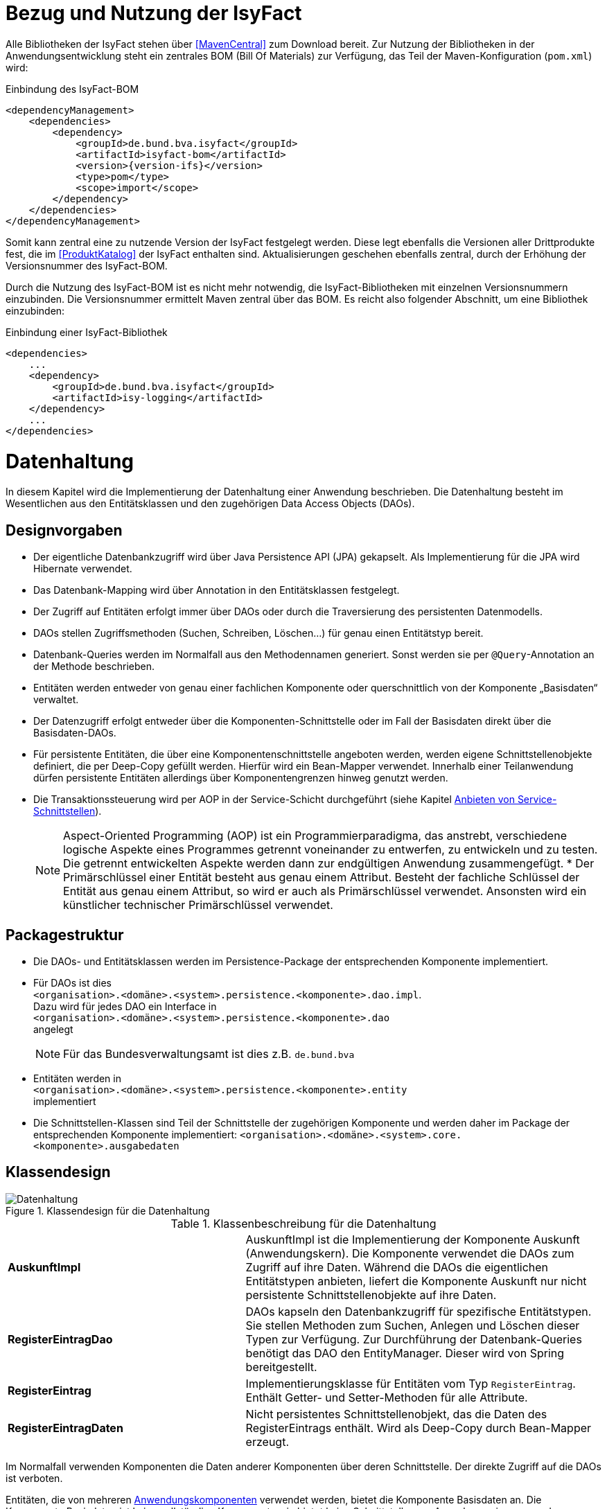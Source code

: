 [[bezug-isyfact]]
= Bezug und Nutzung der IsyFact

Alle Bibliotheken der IsyFact stehen über <<MavenCentral>> zum Download bereit.
Zur Nutzung der Bibliotheken in der Anwendungsentwicklung steht ein zentrales BOM (Bill Of Materials) zur Verfügung, das Teil der Maven-Konfiguration (`pom.xml`) wird:

:desc-listing-if-bom: Einbindung des IsyFact-BOM
[id="listing-if-bom",reftext="{listing-caption} {counter:listings}"]
.{desc-listing-if-bom}
[source,xml,subs="verbatim,attributes"]
----
<dependencyManagement>
    <dependencies>
        <dependency>
            <groupId>de.bund.bva.isyfact</groupId>
            <artifactId>isyfact-bom</artifactId>
            <version>{version-ifs}</version>
            <type>pom</type>
            <scope>import</scope>
        </dependency>
    </dependencies>
</dependencyManagement>
----

Somit kann zentral eine zu nutzende Version der IsyFact festgelegt werden.
Diese legt ebenfalls die Versionen aller Drittprodukte fest, die im <<ProduktKatalog>> der IsyFact enthalten sind.
Aktualisierungen geschehen ebenfalls zentral, durch der Erhöhung der Versionsnummer des IsyFact-BOM.

Durch die Nutzung des IsyFact-BOM ist es nicht mehr notwendig, die IsyFact-Bibliotheken mit einzelnen Versionsnummern einzubinden.
Die Versionsnummer ermittelt Maven zentral über das BOM.
Es reicht also folgender Abschnitt, um eine Bibliothek einzubinden:

:desc-listing-if-bib: Einbindung einer IsyFact-Bibliothek
[id="listing-if-bib",reftext="{listing-caption} {counter:listings}"]
.{desc-listing-if-bib}
[source,xml]
----
<dependencies>
    ...
    <dependency>
        <groupId>de.bund.bva.isyfact</groupId>
        <artifactId>isy-logging</artifactId>
    </dependency>
    ...
</dependencies>
----


[[datenhaltung]]
= Datenhaltung

In diesem Kapitel wird die Implementierung der Datenhaltung einer Anwendung beschrieben.
Die Datenhaltung besteht im Wesentlichen aus den Entitätsklassen und den zugehörigen Data Access Objects (DAOs).

[[designvorgaben]]
== Designvorgaben

* Der eigentliche Datenbankzugriff wird über Java Persistence API (JPA) gekapselt.
Als Implementierung für die JPA wird Hibernate verwendet.
* Das Datenbank-Mapping wird über Annotation in den Entitätsklassen festgelegt.
* Der Zugriff auf Entitäten erfolgt immer über DAOs oder durch die Traversierung des persistenten Datenmodells.
* DAOs stellen Zugriffsmethoden (Suchen, Schreiben, Löschen...) für genau einen Entitätstyp bereit.
* Datenbank-Queries werden im Normalfall aus den Methodennamen generiert.
  Sonst werden sie per `@Query`-Annotation an der Methode beschrieben.
* Entitäten werden entweder von genau einer fachlichen Komponente oder querschnittlich von der Komponente „Basisdaten“ verwaltet.
* Der Datenzugriff erfolgt entweder über die Komponenten-Schnittstelle oder im Fall der Basisdaten direkt über die Basisdaten-DAOs.
* Für persistente Entitäten, die über eine Komponentenschnittstelle angeboten werden, werden eigene Schnittstellenobjekte definiert, die per Deep-Copy gefüllt werden. Hierfür wird ein Bean-Mapper verwendet.
Innerhalb einer Teilanwendung dürfen persistente Entitäten allerdings über Komponentengrenzen hinweg genutzt werden.
* Die Transaktionssteuerung wird per AOP in der Service-Schicht durchgeführt (siehe Kapitel <<anbieten-von-service-schnittstellen>>).
+
[NOTE]
====
Aspect-Oriented Programming (AOP) ist ein Programmierparadigma, das anstrebt, verschiedene logische Aspekte eines Programmes getrennt voneinander zu entwerfen, zu entwickeln und zu testen.
Die getrennt entwickelten Aspekte werden dann zur endgültigen Anwendung zusammengefügt.
* Der Primärschlüssel einer Entität besteht aus genau einem Attribut.
Besteht der fachliche Schlüssel der Entität aus genau einem Attribut, so wird er auch als Primärschlüssel verwendet.
Ansonsten wird ein künstlicher technischer Primärschlüssel verwendet.
====

[[packagestruktur]]
== Packagestruktur

* Die DAOs- und Entitätsklassen werden im Persistence-Package der entsprechenden Komponente implementiert.
* Für DAOs ist dies +
`<organisation>.<domäne>.<system>.persistence.<komponente>.dao.impl`. +
Dazu wird für jedes DAO ein Interface in +
 `<organisation>.<domäne>.<system>.persistence.<komponente>.dao` +
 angelegt
+
NOTE: Für das Bundesverwaltungsamt ist dies z.B. `de.bund.bva`

* Entitäten werden in +
`<organisation>.<domäne>.<system>.persistence.<komponente>.entity` +
implementiert
* Die Schnittstellen-Klassen sind Teil der Schnittstelle der zugehörigen Komponente und werden daher im Package der entsprechenden
Komponente implementiert: `<organisation>.<domäne>.<system>.core.<komponente>.ausgabedaten`

[[klassendesign]]
== Klassendesign

:desc-image-Datenhaltung: Klassendesign für die Datenhaltung
[id="image-Datenhaltung",reftext="{figure-caption} {counter:figures}"]
.{desc-image-Datenhaltung}
image::Datenhaltung.png[align="center"]


:desc-table-Datenhaltung: Klassenbeschreibung für die Datenhaltung
[id="table-Datenhaltung",reftext="{table-caption} {counter:tables}"]
.{desc-table-Datenhaltung}
[cols="2,3"]
|====
|*AuskunftImpl* |AuskunftImpl ist die Implementierung der Komponente Auskunft (Anwendungskern). Die Komponente verwendet die DAOs zum  Zugriff auf ihre Daten.
Während die DAOs die eigentlichen Entitätstypen anbieten, liefert die Komponente Auskunft nur nicht persistente Schnittstellenobjekte auf ihre Daten.
|*RegisterEintragDao* |DAOs kapseln den Datenbankzugriff für spezifische Entitätstypen.
Sie stellen Methoden zum Suchen, Anlegen und Löschen dieser Typen zur Verfügung.
Zur Durchführung der Datenbank-Queries benötigt das DAO den EntityManager.
Dieser wird von Spring bereitgestellt.
|*RegisterEintrag* |Implementierungsklasse für Entitäten vom Typ `RegisterEintrag`. Enthält Getter- und Setter-Methoden für alle Attribute.
|*RegisterEintragDaten* |Nicht persistentes Schnittstellenobjekt, das die Daten des RegisterEintrags enthält.
Wird als Deep-Copy durch Bean-Mapper erzeugt.
|====

Im Normalfall verwenden Komponenten die Daten anderer Komponenten über deren Schnittstelle.
Der direkte Zugriff auf die DAOs ist verboten.

Entitäten, die von mehreren <<glossar-Anwendungskomponente,Anwendungskomponenten>> verwendet werden, bietet die Komponente Basisdaten an.
Die Komponente Basisdaten ist keine vollständige Komponente, sie bietet keine Schnittstellen an.
Ausnahmsweise verwenden Komponenten stattdessen direkt die zugehörigen DAOs der Basisdaten.
Dieser Fall ist auch in <<image-Datenhaltung>> dargestellt.
Weitere Details können <<IsyFactReferenzarchitektur>> entnommen werden.

[[realisierung]]
== Realisierung

Zur Realisierung der Datenhaltung müssen folgende Aktivitäten durchgeführt werden.

[[anlegen-des-datenbankschemas]]
=== Anlegen des Datenbankschemas

Das Datenbankschema muss angelegt werden.
Dazu werden die benötigten DDL-Anweisungen, wie im <<DetailkonzeptKomponenteDatenzugriff>> beschrieben, in einem Verzeichnis abgelegt.
Die <<Vorlageanwendung>> enthält diese Anweisungen im Verzeichnis `src/main/skripte/sql/terminfindung`.

Das initiale Datenmodell kann über das Tool `hbm2ddl` erzeugt werden.
Dieses muss anschließend noch bearbeitet werden.

NOTE: hbm2ddl ist Teil der Hibernate Tools und gehört zum Umfang der Standard-Hibernate Bibliothek.
Nutzungsdokumentation unter:
http://docs.jboss.org/hibernate/orm/4.3/manual/en-US/html_single/#toolsetguide[http://docs.jboss.org/hibernate/orm/4.3/manual/en-US/html_single/#toolsetguide]

[[einbinden-der-bibliotheken]]
=== Einbinden der Bibliotheken

Die benötigten Bibliotheken müssen als Abhängigkeiten in die Maven-Konfiguration (`pom.xml`) aufgenommen werden:

:desc-listing-bib-datenhaltung: Einbindung der Bibliotheken für das Anbieten einer Datenhaltung
[id="listing-bib-datenhaltung",reftext="{listing-caption} {counter:listings}"]
.{desc-listing-bib-datenhaltung}
[source,xml]
----
<dependencies>
    ...
    <dependency>
        <groupId>de.bund.bva.isyfact</groupId>
        <artifactId>isy-persistence</artifactId>
    </dependency>
    ...
</dependencies>
----

Eine passende Beispielkonfiguration findet sich in der Maven-Konfiguration der <<Vorlageanwendung>>.

[[implementierung-der-entitätsklassen-und-daos]]
=== Implementierung der Entitätsklassen und DAOs

Die Entitäts-Klassen und Schnittstellen-Klassen müssen implementiert werden.
In den Entitätsklassen müssen die Mapping-Informationen für JPA als Annotationen eingetragen werden.
Die Implementierung der DAOs wird automatisch generiert.

[[implementierung-von-schnittstellen-klassen]]
=== Implementierung von Schnittstellen-Klassen

Schnittstellen-Klassen dienen als eine nur Lese-Sicht auf persistente Entitäten.
Dieses wird benötigt, wenn Komponenten persistente Entitäten über ihre Schnittstelle herausgeben, um zu verhindern, dass andere Komponenten diese Daten ändern.

Schnittstellen-Klassen enthalten alle Attribute, die auch ihre persistenten Gegenstücke besitzen.
Zusätzlich besitzen sie Getter-/Settermethoden für alle Attribute.

Die Schnittstellen-Objekte werden per Deep-Copy mittels eines Bean-Mappers erzeugt und dem Aufrufer außerhalb der Teilanwendung zurückgeliefert.
So stehen dem Aufrufer alle Informationen zur Verfügung, es ist ihm aber nicht möglich, Änderungen zu persistieren.
Damit ist die Datenhoheit der Komponente gewahrt.

Im Folgenden ist ein beispielhaftes Mapping zu sehen:

:desc-listing-beanmapper: Beispielhaftes Bean-Mapping
[id="listing-beanmapper",reftext="{listing-caption} {counter:listings}"]
.{desc-listing-beanmapper}
[source,java]
----
/* Bean-Mapper */
protected MapperFacade mapper;
// Entität mappen
RegisterEintragDaten daten = mapper.map(registerEintrag, RegisterEintragDaten.class);
----

[[fachkomponenten-der-anwendung]]
= Fachkomponenten der Anwendung

In diesem Kapitel wird die Realisierung von Fachkomponenten beschrieben.

[[designvorgaben-1]]
== Designvorgaben

* Alle Komponenten definieren ihre Schnittstelle über ein Java-Interface.
Eine Ausnahme bildet die Komponente Basisdaten.
Diese Komponente verwaltet gemeinsam genutzte Daten und bietet keine eigene Schnittstelle an.
Der Zugriff erfolgt hier direkt über die DAOs (siehe Kapitel <<klassendesign>>).
* Komponenten bieten an ihrer Schnittstelle eine Nur-Lese-Sicht auf ihre Daten an.
Für jeden Entitätstyp wird eine nicht-persistente Schnittstellenklasse erstellt.
Das Komponenten Interface wird von einer Java-Klasse implementiert.
Diese Klasse kann die Anwendungsfälle im einfachen Fall direkt implementieren oder an Anwendungsfall-Klassen delegieren.
* Die interne Strukturierung von Komponenten ist nicht im Detail vorgeben.
Für fachliche Komponenten wird eine Basisimplementierung in <<IsyFactReferenzarchitektur>> beschrieben.

[[klassendesign-1]]
== Klassendesign

:desc-image-Fachliche_Komponente:  Klassendesign für Fachkomponenten
[id="image-Fachliche_Komponente",reftext="{figure-caption} {counter:figures}"]
.{desc-image-Fachliche_Komponente}
image::Fachliche_Komponente.png[align="center"]

:desc-table-Datenhaltung1: Klassenbeschreibung für Komponenten Datenhaltung
[id="table-Datenhaltung1",reftext="{table-caption} {counter:tables}"]
.{desc-table-Datenhaltung1}
[cols="2,3"]
|====
|*Auskunft*
a| Interfaces zur Definitionen der Schnittstelle der Komponente "Auskunft". +
Zu beachten ist, dass über die Schnittstelle keine Entitäten der Komponente herausgegeben werden.
Es darf immer nur eine Nur-Lese-Sicht (nicht-persistente Schnittstellen-Objekte) herausgegeben werden. +
Die Umwandlung der internen (`RegisterEintrag`) auf die externe Sicht erfolgt per Bean-Mapper.
|*AuskunftImpl* |Implementierung der Komponente `Auskunft`. Diese Klasse wird als Spring-Bean konfiguriert.
Weitere benötigte Komponenten (Spring-Beans) werden dieser Komponente per Spring-Dependency-Injection bekannt gemacht.
Alle weiteren Klassen der Komponente, z.B. AWF-Klassen werden in der `AuskunftImpl` "normal" instanziiert, und die benötigten Referenzen übergeben.
|*AwfLeseGesamtBestand* |Beispielklasse zur Implementierung eines Anwendungsfalls.
Diese Klassen werden explizit instanziiert, also nicht als Spring-Bean konfiguriert.
Falls ein Anwendungsfall weitere Komponenten (Konfiguration, Regelwerk) etc. benötigt, werden diese durch die instanziierende Impl-Klasse übergeben.
|*RegisterEintrag* |Persistente Entität für Register-Einträge.
|*RegisterEintragDaten* |Nur-Lese-Sicht auf Register-Einträge (siehe Kapitel <<implementierung-von-schnittstellen-klassen>>).
|====

[[package-struktur]]
== Package-Struktur

* Die Realisierung der Komponenten-Schnittstelle erfolgt im Package +
  `<organisation>.<domäne>.<system>.core.<komponente>`
+
NOTE: Für das Bundesverwaltungsamt ist dies z.B. `de.bund.bva`
+
* Die Realisierung der Komponenten-Implementierung erfolgt im Package +
  `<organisation>.<domäne>.<system>.core.<komponente>.impl.*`
* Die nicht-persistenten Schnittstellen-Klassen werden im Package +
  `<organisation>.<domäne>.<system>.core.<komponente>.ausgabedaten.*` +
  implementiert.

[[realisierung-1]]
== Realisierung

* Die Implementierungsklassen und Interfaces der Komponente werden implementiert.
* Die Komponente mit `@Component` bzw. mit einer passenden Spezialisierung annotiert, damit sie von Spring als Bean konfiguriert wird.
* Je nach Bedarf wird die Komponente anderen Komponenten per Dependency Injection bekannt gemacht.

[[anwendungsnutzung]]
= Anwendungsnutzung

In diesem Kapitel wird die Realisierung von verschiedenen, technischen Zugangswegen zum Anwendungskern beschrieben, mit Ausnahme des GUI-Zugangs.
Das Thema umfasst das Anbieten von internen Service-Schnittstellen per HttpInvoker, das Nutzen derselben und die Nutzung des Anwendungskerns im
Rahmen der Batch-Verarbeitung.

:desc-image-RAIT:  Referenzarchitektur eines IT-Systems
[id="image-RAIT",reftext="{figure-caption} {counter:figures}"]
.{desc-image-RAIT}
image::RAIT.png[align="center"]

[[anbieten-von-service-schnittstellen]]
== Anbieten von Service-Schnittstellen

Dieser Abschnitt beschreibt die Realisierung von HttpInvoker-Schnittstellen (siehe <<Spring>>).
HttpInvoker-Schnittstellen sind interne Service-Schnittstellen, die innerhalb der Anwendungslandschaft durch andere Anwendungen genutzt werden dürfen.

[NOTE]
====
Ab IsyFact 2.0 ist die Verwendung von REST-Schnittstellen erlaubt.
Spring HTTP-Invoker wird in folgenden Releases (IsyFact 2.x) als Schnittstellenformat abgelöst.
Die Verwendung von REST-Schnitstellen wird einem gesonderten Konzept erläutert.
====

Extern verfügbare Services sind durch WebService-Schnittstellen anzubieten, über einen ServiceGateway.

[[designvorgaben-2]]
=== Designvorgaben

* Interne Services werden per Spring-HttpInvoker angeboten.
* Es werden keine Komponenten des Anwendungskern extern verfügbar gemacht: Es wird stets eine eigene Service-Schicht implementiert.
Dazu gehört auch die Definition einer Service-Schnittstelle als Java-Interface (RemoteBean).
* Jede Service-Methode erhält einen zusätzlichen Parameter `AufrufKontext`. Im Aufrufkontext werden Informationen zum Aufrufer
(Name, Behördenkennzeichen, Rollen…) übermittelt.
Die Implementierungen verschiedener Aufrufkontext-Transportobjekte sind in der Bibliothek `isy-serviceapi-sst` enthalten.
* Die Implementierung der Service-Schnittstelle wird in eine Exception-Fassade und die eigentliche Service-Implementierung aufgeteilt.
* In der Service-Schnittstelle werden nur Transport-Exceptions und Transportobjekte verwendet.
Die Umwandlung der internen Exceptions und Entitäten auf Transport-Exceptions und -Objekte erfolgt in der Service-Schicht.
* Listen von Objekten in Ein- und Ausgabeparametern werden als Arrays übertragen.
Andere `Collection`-Typen sind nicht erlaubt.
* Beim Kompilieren der Schnittstellenprojekte muss auf die Java-Version geachtet werden.
Die Java-Version darf nicht neuer sein, als diejenige des Nutzers.
Gegebenenfalls muss die Schnittstelle auf eine ältere Version kompiliert werden.

[[package-struktur-1]]
=== Package-Struktur

* Schnittstellen werden versioniert.
Die Versionsnummer wird dreistellig im Package-Namen der Serviceschnittstelle angegeben.
Beispiel: Die Version 1.0.0 der Schnittstelle der Komponente Meldung der Anwendung Vorlage-Register, wird in den folgenden
Packages implementiert: +
`de.bund.bva.cd.registercd.service.httpinvoker.v1_0_0.*`
* Interfaces, Transport-Exceptions und Transportobjekte werden im Package +
`<organisation>.<domäne>.<system>.service.httpinvoker.vX_Y_Z` +
implementiert
+
NOTE: Das sind genau die Inhalte, die im eigenen Projekt `<system>-httpinvoker-sst` implementiert werden.
+
* Die Implementierung der Service-Schnittstelle erfolgt im Package +
  `<organisation>.<domäne>.<system>.service.httpinvoker.vX_Y_Z.impl`.

[[klassendesign-2]]
=== Klassendesign

:desc-image-KDServiceSS: Klassendesign für HttpInvoker-Service-Schnittstellen
[id="image-KDServiceSS",reftext="{figure-caption} {counter:figures}"]
.{desc-image-KDServiceSS}
image::KDServiceSS.png[align="center"]

:desc-table-KDServiceSS: Klassenbeschreibung für Service-Schnittstellen
[id="table-KDServiceSS",reftext="{table-caption} {counter:tables}"]
.{desc-table-KDServiceSS}
[cols="1,2"]
|====
|*AuskunftRemoteBean* a|
Externes Interface für den Zugriff auf die Auskunft-Komponente per HttpInvoker.
Bei Nutzung einer Service-Schnittstelle generiert Spring auf Basis dieses Interfaces einen Proxy für den Remote-Zugriff. +
Die Methoden dieser Komponente verwenden ausschließlich Transportobjekte und -Exceptions. +
Die Überwachung der Service-Aufrufe (siehe Kapitel <<überwachung>>) wird als Aspekt der RemoteBean konfiguriert.
|*AuskunftToException* |Transport-Exception der Auskunft.
Jede Komponente darf ausschließlich Transport-Exceptions an ihrer Service-Schnittstelle werfen.
Details sind in <<KonzeptFehlerbehandlung>> nachzulesen.
|*AufrufKontextTo* |`AufrufKontext` der Service-Utilities mit den Informationen zum Aufrufer (Name, Passwort, Rollen…).
|*RegisterEintragTo* |Transportobjekt für Register-Eintrag-Entitäten.
|*AuskunftExceptionFassade* a|
Die Klasse `AuskunftExceptionFassade` implementiert das `AuskunftRemoteBean`-Interface.
Die Exception-Fassade erhält damit alle Aufrufe der Auskunft-Service-Schnittstelle.
Diese werden an die Auskunft-Service-Implementierung (`AuskunftServiceImpl`) delegiert.
Die Aufgabe der Exception-Fassaden ist das Exception-Handling und -Mapping durchzuführen. +
Wichtig ist, einen Catch-Throwable-Block um den Aufruf der `AuskunftService`-Implementierung zu machen, um sicherzustellen, dass alle auftretenden Fehler gefangen werden.
Die Implementierung der Fehlerbehandlung wird im Detail in <<KonzeptFehlerbehandlung>> beschrieben. +
In der Exception-Fassade muss die Correlation-ID aus dem AufrufKontext in den Logging-Kontext gesetzt werden (siehe Kapitel <<logging>>).
|*AuskunftService* |Internes Interface für den Auskunft-Service.
Diese Schnittstelle verwendet Transportobjekte aber noch die internen Exceptions.
Diese werden erst von der Exception-Fassade auf die eigentlichen Exceptions der AuskunftRemoteBean umgewandelt.
|*AuskunftServiceImpl* a|
Implementierung des `AuskunftService`.
In Service-Implementierung müssen die folgenden Aktivitäten durchgeführt werden:

* Berechtigungsprüfung
* Mappen der eingehenden Daten
* Aufrufen des Anwendungskerns (Auskunft)
* Mappen der ausgehenden Daten

Das Mappen der Daten wird mit einem Bean Mapper durchgeführt.

Dies geschieht automatisiert, ohne dass man Mapping-Informationen hinterlegen muss.
Grund hierfür ist die strukturelle Gleichheit der Objekte des Anwendungskerns und der Service-Schicht.
Dadurch ist der Bean Mapper in der Lage diese Objekte generisch zu übersetzen.

In den Service-Implementierungen wird außerdem die Transaktionssteuerung durchgeführt.
Diese wird per Spring-AOP über Annotations konfiguriert (siehe Kapitel <<datenhaltung>>).
|====

[[realisierung-2]]
=== Realisierung

Zur Realisierung einer Service-Schnittstelle müssen einige Aktivitäten ausgeführt werden.
Diese werden im Folgenden beschrieben.

[[anlegen-des-schnittstellen-projekts]]
==== Anlegen des Schnittstellen Projekts

Das neue Projekt `<system>-httpinvoker-sst` muss angelegt werden.
Dazu wird eine neue `pom.xml` angelegt.
Wichtig ist, dass darin die Compiler-Version so festgelegt wird, wie es im Dokument <<ProduktKatalog>> vorgegeben ist.

Das Projekt muss ein Jar erzeugen, das von anderen Systemen zur Nutzung der Service-Schnittstelle benötigt wird.
In der Pom-Datei muss konfiguriert werden, dass das Jar in das Verzeichnis `repository-deploy` (Deployment-Repository) deployt wird.
Ein Beispiel dafür findet sich in <<Vorlageanwendung>>.

Das Schnittstellen-Projekt erhält dieselbe Group-ID wie das eigentliche Anwendungsprojekt.
Die Artifact-ID ist `<system>-httpinvoker-sst`.

[[realisierung-der-externen-service-schnittstelle]]
==== Realisierung der „externen“ Service-Schnittstelle

Das RemoteBean-Interface, die Transportobjekte und -Exceptions müssen im Schnittstellen-Projekt angelegt werden.

[[realisierung-der-service-implementierung]]
==== Realisierung der Service-Implementierung

Im Projekt der eigentlichen Anwendung müssen die Exception-Fassade, das Service-Interface (z.B. `AuskunftService`) und die Implementierung dieses Interfaces angelegt werden.

Im Rahmen der Implementierung muss ggf. die Bean-Mapping-Konfiguration für die Transformation der Transport- auf die Entitätsobjekte angelegt werden.
Der Bean Mapper wird als Spring-Bean konfiguriert.
Dabei werden die zuvor angelegten Mapping-Dateien im Mapper konfiguriert.

Die Exception-Fassade und die Service-Implementierung werden als Spring-Beans konfiguriert.
Die Exception-Fassade erhält eine Referenz auf die Service-Implementierung per Dependency Injection.
Genauso erhält die Service-Implementierung eine Referenz auf den Bean Mapper per Dependency Injection.

Vor der Exception-Fassade wird mit Hilfe der Annotation `@StelltLoggingKontextBereit` die mit dem Aufrufkontext mitkommende Correlation-Id für das Logging registriert.

An den Methoden der Service-Implementierung werden die Annotationen `@StelltAufrufKontextBereit` und `@Gesichert` gemäß <<NutzungsvorgabenSicherheit>> verwendet, um den Zugriff auf die Service-Methode zu autorisieren.

Beispiele dafür finden sich in <<Vorlageanwendung>>.

[[konfigurieren-der-service-schnittstelle]]
==== Konfigurieren der Service-Schnittstelle

In der Konfigurationsklasse der Service-Schicht wird die HttpInvoker-Konfiguration der
Service-Schnittstelle durchgeführt.
Dazu werden das Remote-Bean-Interface und die zugehörige Implementierung in Form der Exception-Fassade als Service
konfiguriert <<listing-httpinvokerserviceexporter>>.
Der Bean-Name ist für die URL, unter welcher der Service erreichbar sein wird, wichtig.

:desc-listing-httpinvokerserviceexporter: Konfiguration von Remote Bean und Exception Fassade als Service
[id="listing-httpinvokerserviceexporter",reftext="{listing-caption} {counter:listings}"]
.{desc-listing-httpinvokerserviceexporter}
[source,java]
----
@Configuration
public class ServiceConfiguration {

    @Bean("/AuskunftBean_v1_0")
    public HttpInvokerServiceExporter auskunftService(AuskunftExceptionFassade auskunftFassade) {
        HttpInvokerServiceExporter exporter = new HttpInvokerServiceExporter();
        exporter.setService(auskunftFassade);
        exporter.setServiceInterface(AuskunftRemoteBean.class);
        return exporter;
    }
}
----

[[einbinden-der-benötigten-bibliotheken]]
==== Einbinden der benötigten Bibliotheken

[[bibliotheken-für-das-service-schnittstellen-projekt]]
===== Bibliotheken für das Service-Schnittstellen-Projekt

Das Projekt der Service-Schnittstelle benötigt die in <<listing-bib-sst>> aufgelisteten Bibliotheken:

:desc-listing-bib-sst: Einbindung der Bibliotheken für das Service-Schnittstellen-Projekt
[id="listing-bib-sst",reftext="{listing-caption} {counter:listings}"]
.{desc-listing-bib-sst}
[source,xml]
----
<dependencies>
    ...
    <dependency>
        <groupId>de.bund.bva.isyfact</groupId>
        <artifactId>isy-exception-sst</artifactId>
    </dependency>
    <dependency>
        <groupId>de.bund.bva.isyfact</groupId>
        <artifactId>isy-serviceapi-sst</artifactId>
    </dependency>
    ...
</dependencies>
----

[[bibliotheken-für-die-implementierung-der-service-schnittstelle]]
===== Bibliotheken für die Implementierung der Service-Schnittstelle

In die Build-Konfiguration des Hauptprojekts des Anwendungssystems müssen folgende Bibliotheken aufgenommen werden:

:desc-listing-bib-sst-core: Einbindung der Bibliotheken für das Anbieten von Service-Schnittstellen
[id="listing-bib-sst-core",reftext="{listing-caption} {counter:listings}"]
.{desc-listing-bib-sst-core}
[source,xml]
----
<dependencies>
    ...
    <dependency>
        <groupId>{organisation}.{domäne}.{system}</groupId>
        <artifactId>{systemname}-httpinvoker-sst</artifactId>
    </dependency>
    <dependency>
        <groupId>de.bund.bva.isyfact</groupId>
        <artifactId>isy-exception-core</artifactId>
    </dependency>
    <dependency>
        <groupId>de.bund.bva.isyfact</groupId>
        <artifactId>isy-serviceapi-core</artifactId>
    </dependency>
    <dependency>
        <groupId>org.springframework.boot</groupId>
        <artifactId>spring-boot-starter-web</artifactId>
    </dependency>
    <dependency>
        <groupId>ma.glasnost.orika</groupId>
        <artifactId>orika-core</artifactId>
    </dependency>
    ...
</dependencies>
----

[NOTE]
====
`<systemname>-httpinvoker-sst` fügt das Schnittstellen-Projekt als Abhängigkeit hinzu.

Die verwendete Version von _Orika_ ist dem Produktkatalog zu entnehmen.
====

[[nutzen-von-service-schnittstellen]]
== Nutzen von Service-Schnittstellen

Dieser Abschnitt beschreibt, wie Service-Schnittstellen genutzt, d.h. aufgerufen werden können.

[[designvorgaben-3]]
=== Designvorgaben

Die genutzte Schnittstelle soll vom eigenen Anwendungskern entkoppelt werden.
D.h. im eigenen Anwendungskern werden keine Exceptions oder Transportobjekte der genutzten Schnittstelle verwendet.
Dazu wird ein Wrapper um die Schnittstelle implementiert.

[[klassendesign-3]]
=== Klassendesign

:desc-image-implClntAd: Beispiel für die Implementierung eines Client-Adapters
[id="image-implClntAd",reftext="{figure-caption} {counter:figures}"]
.{desc-image-implClntAd}
image::implClntAd.png[align="center"]

Zum Zugriff auf den Service wird im Normalfall ein Adapter im Client implementiert (`AuskunftAdapter`). Dieser Adapter entkoppelt den Anwendungskern des Clients vom Service.

Im Adapter wird im Wesentlichen eine Wrapper-Klasse (`AuskunftWrapper`) implementiert.
Diese führt das Mapping der Exceptions und der Daten durch.
Der Adapter implementiert im Beispiel ein eigenes `Auskunft`-Interface für die Nutzung durch die Client-Anwendung.

Für die Remote Zugriffe wird der `HttpInvokerProxy` benutzt.
Dieser wird automatisch von Spring erzeugt.
Er bietet das RemoteBean-Interface auf Client-Seite an und sorgt dafür, dass Aufrufe per HttpInvoker an den Service weitergereicht werden.

[[realisierung-3]]
=== Realisierung

[[einbinden-der-schnittstellen-bibliothek]]
==== Einbinden der Schnittstellen-Bibliothek

Zur Realisierung wird die Bibliothek mit der zu nutzenden Service-Schnittstelle benötigt.
Dieses befindet sich im Deployment-Repository der zu nutzenden Anwendung.
Das Jar wird in das eigene Projekt-Repository kopiert und via Maven eingebunden.

Zusätzlich müssen die HttpInvoker-Bibliotheken von Spring eingebunden werden.
Eine vollständige Liste zeigt <<listing-bib-sst-nutzung>>.

:desc-listing-bib-sst-nutzung: Einbindung der Bibliotheken zur Nutzung von Service-Schnittstellen
[id="listing-bib-sst-nutzung",reftext="{listing-caption} {counter:listings}"]
.{desc-listing-bib-sst-nutzung}
[source,xml]
----
<dependencies>
    ...
    <dependency>
        <groupId>{organisation}.{domäne}.{system}</groupId>
        <artifactId>{systemname}-httpinvoker-sst</artifactId>
    </dependency>
    <dependency>
        <groupId>de.bund.bva.isyfact</groupId>
        <artifactId>isy-serviceapi-core</artifactId>
    </dependency>
    <dependency>
        <groupId>org.springframework.boot</groupId>
        <artifactId>spring-boot-starter-web</artifactId>
    </dependency>
    ...
</dependencies>
----

[NOTE]
====
`{systemname}-httpinvoker-sst` fügt das Schnittstellen-Projekt der zu nutzenden Schnittstelle als Abhängigkeit hinzu.
====

[[durchführen-der-konfiguration]]
==== Durchführen der Konfiguration

Spring erzeugt anhand des Service-Interfaces HttpInvoker-Proxies, die den eigentlichen HttpInvoker-Aufruf durchführen.
Diese Proxies werden als Spring-Bean konfiguriert:

:desc-listing-proxconf: Proxy-Konfiguration
[id="listing-proxconf",reftext="{listing-caption} {counter:listings}"]
.{desc-listing-proxconf}
[source,java]
----
@Configuration
public class ServiceConfig {
    @Bean
    public HttpInvokerProxyFactoryBean invoker(ConfigProperties properties) {
        HttpInvokerProxyFactoryBean invoker = new HttpInvokerProxyFactoryBean();
        invoker.setServiceUrl(properties.getServiceUrl());
        invoker.setServiceInterface(BeispielServiceRemoteBean.class);
        return invoker;
    }
}
----

Auf der Bean können alle Methoden des Interfaces `serviceInterface` aufgerufen werden, der Aufruf erfolgt dann automatisch
per HttpInvoker gegen das in `serviceUrl` konfigurierte Ziel-System.

NOTE: Die URL wird als betriebliche Konfiguration in `application.properties` ausgelagert und durch eine `@ConfigurationProperties`-Klasse von Spring Boot gesetzt.

[[erweiterung-um-die-aufrufwiederholung-mittels-service-utilities]]
==== Erweiterung um die Aufrufwiederholung mittels Service Utilities

Die in diesem Kapitel aufgeführte Konfiguration eines aufzurufenden Dienstes kann durch die Verwendung einer Aufruf-Wiederholungsimplementierung
erweitert werden, so dass Aufrufe bei Timeouts wiederholt werden.
Dies ist nur notwendig, sofern eine Aufrufwiederholung eine Anforderung an die Anwendung ist.
Für die Aufruf-Wiederholung ist lediglich die Spring-Konfiguration des Proxies anzupassen:

:desc-listing-KDmSAWied: Konfiguration der Service-API mit Aufruf-Wiederholungen
[id="listing-KDmSAWied",reftext="{listing-caption} {counter:listings}"]
.{desc-listing-KDmSAWied}
[source,java]
----
@Configuration
public class ServiceConfig {
    @Bean
    public HttpInvokerProxyFactoryBean invoker(ServiceConfigProperties properties, HttpInvokerRequestExecutor executor) {
        HttpInvokerProxyFactoryBean invoker = new HttpInvokerProxyFactoryBean();
        invoker.setServiceUrl(properties.getServiceUrl());
        invoker.setServiceInterface(BeispielServiceRemoteBean.class);
        return invoker;
    }

    @Bean
    public TimeoutWiederholungHttpInvokerRequestExecutor executor(ServiceConfigProperties properties) {
        TimeoutWiederholungHttpInvokerRequestExecutor executor = new TimeoutWiederholungHttpInvokerRequestExecutor();
        executor.setAnzahlWiederholungen(properties.getWiederholungen());
        executor.setTimeout(properties.getTimeout());
        return executor;
    }
----

Auf der Bean `executor` sind die `anzahlWiederholungen` und der `timeout` konfiguriert.
Dieser `RequestExecutor` erweitert den Standard-`RequestExecutor` von Spring um die Möglichkeit Timeouts zu definieren und eine konfigurierte Anzahl an Aufruf-Wiederholungen durchzuführen.
Dieser `RequestExecutor` ist der Spring-HttpInvokerProxyFactoryBean bekannt zu machen.

[[implementierung-des-wrappers]]
==== Implementierung des Wrappers

Zur Entkopplung des eigenen Anwendungskerns von der Schnittstelle wird ein Wrapper für die Schnittstelle implementiert.
Der Wrapper führt das Mapping der internen Datenobjekte auf die Transportobjekte durch.
Dieses kann bei Bedarf mit einem Bean Mapper gemacht werden.

Zusätzlich führt der Wrapper das Exception-Handling durch.
Der Wrapper kann auftretende Exceptions in eigene Exceptions umwandeln (Exception-Chaining) oder explizit behandeln.

[[batch-verarbeitung]]
== Batch-Verarbeitung

In diesem Kapitel wird die Implementierung von Batches zu einer Anwendung beschrieben.

[[designvorgaben-4]]
=== Designvorgaben

* Die Batch-Verarbeitung verwendet den Anwendungskern der zugehörigen Anwendung.
Der Anwendungskern ist Teil des Batch-Deployments, d.h. der Code ist sowohl Teil der Server-Anwendung als auch der Batch-Anwendung in Bezug auf Deploymenteinheiten.
* Zur Realisierung der Batchlogik wird eine Batch-Ausführungs-Bean implementiert.
* Falls für die Verarbeitung im Batch eigene Fachlogik benötigt wird, ist diese trotzdem den entsprechenden Anwendungskomponenten der zugehörigen Fachanwendung hinzuzufügen.
* Im Rahmen der Initialisierung hat die Ausführungs-Bean unter anderem die Aufgabe, die Konsistenz und Korrektheit der Eingabedaten zu prüfen.
* Falls die zu verarbeitenden Sätze eines Batches das Ergebnis einer Datenbank-Query sind, ist in der Initialisierung die Query über eine Anwendungskomponente der zugehörigen Fachanwendung abzusetzen.
Diese Query soll die (fachlichen) Schlüssel von Entitäten, nicht Entitäten selbst auslesen.
* Die Batches sind möglichst robust zu konstruieren: Falls auf ein fachliches Problem in der Ausführungs-Bean reagiert werden kann, sollte dies getan werden.
* Batches erzeugen ein Ausführungsprotokoll.
Der Batchrahmen, die Steuerungsimplementierung, die jeden Batch und dessen Arbeitsschritte steuert, stellt die notwendige Implementierung bereit.
Die Ausführungs-Bean übermittelt dem Batchrahmen Status-Informationen für das Protokoll.
* Batches verwenden einen (konfigurierten) technischen Benutzer, um sich vor Start der fachlichen Verarbeitung am Access-Manager des Anwendungssystems oder der Anwendungslandschaft zu authentifizieren.
* Alle Batches zu einer Anwendung werden als eigenständige Deployment-Einheit ausgeliefert.

[[klassendesign-4]]
=== Klassendesign

:desc-image-KDBatch: Klassendesign eines Batches
[id="image-KDBatch",reftext="{figure-caption} {counter:figures}"]
.{desc-image-KDBatch}
image::KDBatch.png[align="center",width=80%,pdfwidth=80%]

<<image-KDBatch>> zeigt eine beispielhafte Implementierung eines Batches, der die Komponenten `Auskunft` und `Basisdaten` verwendet.

Im Normalfall erhält die Batch-Bean (`AuskunftBatch`) eine Referenz auf die Komponenten des Anwendungskerns per Spring-Dependency.
Für die Komponente Basisdaten erfolgt der Zugriff wie immer mittels statischer Aufrufe der DAOs.

Der Batchrahmen definiert das Interface `BatchAusfuehrungsBean`. Dieses dient der Steuerung des Batches durch den Batchrahmen.
Es muss von der Batch-Ausführungs-Bean implementiert werden.
Der Batchrahmen sorgt auch für die Initialisierung und Ausführung des Batches.

Der Batchrahmen übernimmt die Transaktionssteuerung.
Die Transaktionssteuerung im Batch sieht vor, mehrere Arbeitsschritte in einer Transaktion abzuwickeln.
Die Größe der Transaktion (Commit-Rate) wird über den Batchrahmen konfiguriert.

[[realisierung-4]]
=== Realisierung

[[einbinden-der-bibliothek]]
==== Einbinden der Bibliothek

Zur Realisierung von Batches muss die in <<listing-bib-batch>> aufgelistete Bibliothek eingebunden werden.

:desc-listing-bib-batch: Einbindung der Bibliotheken zur Realisierung von Batches
[id="listing-bib-batch",reftext="{listing-caption} {counter:listings}"]
.{desc-listing-bib-batch}
[source,xml]
----
<dependencies>
    ...
    <dependency>
        <groupId>de.bund.bva.isyfact</groupId>
        <artifactId>isy-batchrahmen</artifactId>
    </dependency>
    ...
</dependencies>
----

[[implementierung-der-batch-logik]]
==== Implementierung der Batch-Logik

Die Batch-Logik wird implementiert, in dem eine Batch-Bean im Package `<organisation>.<domäne>.<anwendung>.batch` implementiert wird.
Für die Realisierung ist es notwendig, dass die Batch-Bean das Interface `BatchAusfuehrungsBean` aus der Bibliothek `isy-batchrahmen` implementiert.

Der Batchrahmen ruft als erstes die Methode `initialisieren` auf.
Dabei werden alle zur Initialisierung benötigten Informationen übergeben.
Details dazu werden im JavaDoc der Methode beschrieben.

Der Parameter `BatchErgebnisProtokoll` enthält eine Referenz auf ein Protokollobjekt, welches der Batch verwendet, um Protokoll-Meldungen und Statistiken an den Batchrahmen zu übergeben.

[[konfiguration-des-batches-und-batchrahmens]]
==== Konfiguration des Batches und Batchrahmens

Für jeden Batch muss eine Property-Datei in `/src/main/resources/resources/batch` angelegt werden.
In dieser statischen Konfiguration werden unter anderem die Batch-ID und die Transaktionssteuerung konfiguriert.
Eine Beschreibung der Parameter ist in <<DetailkonzeptKomponenteBatch>> enthalten.

Die betriebliche Konfiguration des Batches ist identisch zu derjenigen der zugehörigen Anwendung.
Auch Parameter, die nur für den Batch benötigt werden, werden in die betriebliche Konfiguration der Fachanwendung aufgenommen.

[[spring-konfiguration-anlegen]]
==== Spring-Konfiguration anlegen

Für den Batchrahmen werden in der Konfigurationsklasse der Batch-Schicht die Spring-Beans des Batchrahmens und für jeden existierenden Batch die Ausführungs-Bean als Spring-Bean definiert.

Zustätzlich müssen folgende Beans erstellt werden:

* Eine Bean vom Typ `BatchRahmenMBean` zur Überwachung des Batchrahmens.
  Diese muss über den Spring MBeanExporter exportiert werden.
* Eine Bean für den `AufrufKontextVerwalter`, die nicht den Scope `thread` hat. Ist in der Anwendungskonfiguration
  bereits eine Bean dieses Typs definiert, kann sie mit der Annotation `@ExcludeFromBatchContext` ausschließen.
* Eine Bean für einen `JpaTransactionManager`.
* Die Konfigurationsklasse der Batch-Schicht muss mit der Annotation
+
 @EntityScan("de.bund.bva.isyfact.batchrahmen.persistence.rahmen")
+
versehen werden, damit die Entitäten des Batchrahmens gefunden werden.

Die Spring-Konfiguration der Anwendung kann auch für den Batches verwendet werden.
Dazu müssen Beans, nicht die nicht für Ausführung eines Batches instanziiert werden sollen, mit
`@ExcludeFromBatchContext` annotiert werden.

[[konfiguration-des-batch-deployments]]
==== Konfiguration des Batch-Deployments

Für das Deployment des Batches wird ein neues Maven-Projekt `<system>-batch` angelegt.
Dieses hat die Aufgabe das Deployment-Paket für den Batch zusammenzustellen.

Dazu wird eine neue pom.xml angelegt, die als Ziel-Typ ein Jar mit allen Dateien des Batches erzeugt.
Zusätzlich können in diesem Projekt Shell-Skripte und ähnliches für den Batch abgelegt werden.
Ein Beispiel ist in <<Vorlageanwendung>> enthalten.

Das Batch-Projekt enthält keinen Java-Code.
Die Batch-Beans liegen im normalen Anwendungsprojekt.

[[querschnitt]]
= Querschnitt

In diesem Kapitel wird die Umsetzung querschnittlicher Aspekte beschrieben.

[[logging]]
== Logging

In diesem Abschnitt wird beschrieben, wie das Logging umzusetzen und zu konfigurieren ist.

[[designvorgaben-5]]
=== Designvorgaben

* Für Logging wird die Bibliothek `isy-logging` verwendet.
* Es wird ein Debug-, Info- und ein Error-Log geführt.
  Die Zuordnung der Log-Levels auf diese Log-Arten wird in <<KonzeptLogging>> definiert.
  Ebenso welche Informationen mit welchem Log-Level ausgeben werden sollen.
* Für das Logging wird die im Rahmen der IsyFact erstellten Layouts für Entwicklung und Produktion verwendet.
* In jeder Log-Meldung ist eine Correlation-ID mitzuloggen.
  Diese identifiziert den Aufruf über die Anwendungslandschaft hinweg.

[[realisierung-5]]
=== Realisierung

[[implementierung-von-log-ausgaben]]
==== Implementierung von Log-Ausgaben

Log-Ausgaben können an beliebigen Stellen im Code erzeugt werden.
Dazu wird in jeder Klasse ein eigener Logger erzeugt (<<listing-logger>>).

:desc-listing-logger: Erzeugen eines Loggers
[id="listing-logger",reftext="{listing-caption} {counter:listings}"]
.{desc-listing-logger}
[source,java]
----
public class MyClass {
...
   private static final IsyLoggerStandard LOG = IsyLoggerFactory.getLogger(MyClass.class);
...
----

Der `IsyLoggerStandard` ist dabei für technisches Logging gedacht.
Je nach Anwendungsszenario sind andere spezifische Logger (`IsyLoggerFachdaten`, `IsyLoggerTypisiert`) zu verwenden.

Wichtig ist, in der Exception-Fassade an der Service-Schnittstelle (siehe Kapitel <<klassendesign-2>>) die Correlation-ID zu setzen:

[source,java]
----
@StelltLoggingKontextBereit
public int cdErworben(AufrufKontext kontext, …)
…
----

[[einbinden-der-bibliotheken-1]]
==== Einbinden der Bibliotheken

Um die Logging Funktionen in der eigenen Anwendung nutzen zu können müssen die in <<listing-bib-logging>> aufgelisteten Bibliotheken eingebunden werden.

:desc-listing-bib-logging: Einbindung der Bibliotheken zur Nutzung des Logging
[id="listing-bib-logging",reftext="{listing-caption} {counter:listings}"]
.{desc-listing-bib-logging}
[source,xml]
----
<dependencies>
    ...
    <dependency>
        <groupId>de.bund.bva.isyfact</groupId>
        <artifactId>isy-logging</artifactId>
    </dependency>
    ...
</dependencies>
----

Dadurch wird die Bibliothek `isy-logging` sowie Logback als verwendetes Produkt automatisch in die Anwendung integriert.


[[anlegen-der-konfiguration]]
==== Anlegen der Konfiguration

In `/src/main/resources/` muss die Datei `logback-spring.xml` angelegt werden.
Diese definiert, wohin Log-Ausgaben geschrieben werden und wie das Layout dafür ist.
Die Bibliothek `isy-logging` bringt fertig konfigurierte Layouts mit, die dort eingebunden werden.

[[konfiguration]]
== Konfiguration

In diesem Kapitel wird die Verarbeitung von Konfigurationen in Anwendungen beschrieben.

[[designvorgaben-6]]
=== Designvorgaben

* Für die Konfiguration werden betriebliche, statische und Benutzerkonfigurationen unterschieden.
Eine Definition und Kriterien zur Typisierung können in <<KonzeptUeberwachungKonfiguration>> nachgelesen werden.
* Die betriebliche Konfiguration wird in `/src/main/resources/config/application.properties` abgelegt.
* Statische Konfigurationen werden als Datei in `/src/main/resources/resources` abgelegt.
* Benutzerkonfigurationen werden in der Datenbank abgelegt.
* Betriebliche Konfigurationen können in Ausnahmefällen zur Laufzeit aktualisiert werden.
* Für das Laden von betrieblichen Konfigurationen werden `@ConfigurationProperties`-Klassen verwendet.

[[realisierung-6]]
=== Realisierung

[[auslesen-von-konfigurationsparametern-in-der-anwendung]]
==== Auslesen von Konfigurationsparametern in der Anwendung

Für den Zugriff auf Konfigurationsparameter in `application.properties` werden Klassen erstellt, die beim Start
der Anwendung mit den Werten aus `application.properties` befüllt werden.
Der Zugriff auf diese Klassen ist typsicher und die Werte können zusätzlich mit Bean Validierung überprüft werden.
Zur Verwendung in den Komponenten der Anwendung oder zur Konfiguration von Spring Beans werden diese Klassen per
Dependendy Injection verfügbar gemacht.
Details zur Implementierung siehe <<KonzeptUeberwachungKonfiguration>>.

[[fehlerbehandlung]]
== Fehlerbehandlung

In diesem Kapitel wird beschrieben, wie die Fehlerbehandlung durchzuführen ist.

[[designvorgaben-7]]
=== Designvorgaben

* In jeder Anwendung bzw. Bibliothek wird eine eigene Exception-Hierarchie angelegt.
* Für Anwendungs-Exceptions wird die oberste Exception dieser Hierarchie von den in der Bibliothek `isy-exception-core` enthaltenen Exception-Klassen abgeleitet.
Diese Ober-Exceptions sind als abstrakt zu kennzeichnen.
* Für Exceptions in selbst entwickelten Bibliotheken werden nicht die Exception-Klassen aus `isy-exception-core` verwendet.
Die zugrundeliegenden Designprinzipien sind jedoch identisch umzusetzen.
So wird für jede Bibliothek eine abstrakte Ober-Exception angelegt.
Diese sorgt für das Laden der Nachrichten, erbt aber direkt von einer der `java.lang.Exception` bzw. `java.lang.RuntimeException`.
* Fehlertexte werden in Resource-Bundles ausgelagert und über eine Fehler-ID indentifiziert.
Die Schlüssel der Fehler-IDs werden in einer Konstantenklasse zusammengefasst.
* Exceptions werden grundsätzlich nur zur Signalisierung abnormer Ergebnisse bzw. Situationen eingesetzt.
* Exceptions sind in der Regel zu behandeln und zu loggen.
Ist es nicht möglich die Exception zu behandeln, muss sie an den Aufrufer weitergegeben werden.
Die Exception wird im Fall eines Weiterwerfens nicht geloggt.
* Nur Exceptions in Methodensignaturen verwenden, die auch vorkommen können.
* Bei der Behandlung von Fehlern ist ein geordneter Systemzustand herzustellen, z. B. das Schließen
der Datenbankverbindung über einen `finally`-Block.
* Fehler sollten möglichst früh erkannt werden und zu entsprechenden Ausnahmen führen.
* Interne Exceptions dürfen in der Service-Schnittstelle nicht vorkommen.
* Catch-Blöcke dienen der Fehlerbehandlung und dürfen nicht als `else`-Zweige genutzt werden.
* Keine leeren Catch-Blöcke.
* Das destruktive Wrappen einer Exception zerstört den StackTrace und ist nur für Exceptions an den Außen-Schnittstellen sinnvoll.
Destruktiv gewrappte Exceptions sind in jedem Fall vor dem Wrappen zu loggen.

Weitere Hinweise für die richtige Behandlung von Fehlern sind in <<KonzeptFehlerbehandlung>> enthalten.

[[paketstruktur]]
=== Paketstruktur

Exceptions die querschnittlich, also von mehreren Komponenten genutzt werden, werden im Paket:

`<organisation>.<domäne>.<anwendung>.common.exception`

NOTE: `<organisation>` z.B. bva.bund.de

implementiert. Komponentenspezifische Exceptions, also solche die nur von einer einzigen
Komponente genutzt werden, gehören in das Paket:

`<organisation>.<domäne>.<anwendung>.core.<komponente>`

[[realisierung-7]]
=== Realisierung

Die Bibliothek ist in zwei Teile aufgeteilt: `isy-exception-core` und `isy-exception-sst`.
Das Core-Paket enthält anwendungsinterne Exception-Klassen und Hilfsklassen für das Exception-Mapping.
Im Schnittstellen-Projekt sind die Klassen für die Transport-Exceptions enthalten.
Wenn das Core-Paket eingebunden wird, wird über Maven automatisch das Schnittstellen-Projekt mit eingebunden.
Die explizite Einbindung von `isy-exception-sst` sollte dann entfernt werden.

Die Core-Bibliothek wird im Wesentlichen im Anwendungskern bzw.
der Service-Schnittstellen-Implementierung benötigt
(siehe <<bibliotheken-für-die-implementierung-der-service-schnittstelle>>). Für Service-Schnittstellen
werden lediglich die Transport-Exceptions aus `isy-exception-sst` benötigt
(siehe Kapitel <<bibliotheken-für-das-service-schnittstellen-projekt>>).

[[einbinden-der-bibliothek-1]]
==== Einbinden der Bibliothek

Zur Realisierung der Fehlerbehandlung und Implementierung von Exceptions müssen die in <<listing-bib-fehlerbehandlung>>
aufgelisteten Bibliotheken eingebunden werden.

:desc-listing-bib-fehlerbehandlung: Einbindung der Bibliotheken für die Fehlerbehandlung
[id="listing-bib-fehlerbehandlung",reftext="{listing-caption} {counter:listings}"]
.{desc-listing-bib-fehlerbehandlung}
[source,xml]
----
<dependencies>
    ...
    <dependency>
        <groupId>de.bund.bva.isyfact</groupId>
        <artifactId>isy-exception-core</artifactId>
    </dependency>
    <dependency>
        <groupId>de.bund.bva.isyfact</groupId>
        <artifactId>isy-util</artifactId>
    </dependency>
    ...
</dependencies>
----

`isy-exception-core` enthält abstrakte Exception-Klassen die in Anwendungen zu verwenden sind.
`isy-util` enthält Hilfsklassen zum Laden von Fehlertexten.

[[anlegen-der-exception-klassen]]
==== Anlegen der Exception-Klassen

In jeder Anwendung wird für jede Exception-Art (technisch, fachlich) eine eigene Oberklasse angelegt.
Diese erbt von der entsprechenden Klasse aus `isy-exception-core`. Zum Laden der
 Fehlertexte wird das Interface FehlertextProvider aus derselben Bibliothek verwendet.
In `isy-util` ist die Implementierung `MessageSourceFehlertextProvider` enthalten.
Diese unterstützt das Laden von Fehlertexten aus einer Spring-Message-Source.
Ein Beispiel für die Verwendung ist in der <<Vorlageanwendung>> enthalten.

[[fehlerbehandlung-an-der-anwendungsschnittstelle]]
==== Fehlerbehandlung an der Anwendungsschnittstelle

Fehler sind entweder zu behandeln und zu loggen oder weiterzuwerfen.
Es muss jedoch sichergestellt werden, dass interne Fehler der Anwendung nicht über die
System-Schnittstelle (siehe <<anbieten-von-service-schnittstellen>>) geworfen werden.
Dazu wird in der Exception-Fassade eine explizite Fehlerbehandlung mit einem Catch-Throwable-Block durchgeführt.

Alle Exceptions der Anwendungen werden hier in Transport-Exceptions umgewandelt.
Dazu wird das im Folgenden beschrieben Muster verwendet.

Es wird ein Catch-Block für alle auftretenden eigenen Exceptions angelegt.
In jedem Catch-Block wird die Exception geloggt und über `ExceptionMapper.mapException()`
in eine passende Transport-Exception umgewandelt.
Als letztes wird ein Catch-Throwable-Block eingefügt.

Hier wird für die aufgetretene Exception über `ExceptionMapper.createToException()`
eine neue Transport-Exception erzeugt.
Zur Ermittlung der Fehler-ID wird eine Klasse AusnahmeIdUtil angelegt.
Diese implementiert eine statische Methode `getAusnahmeId`, die zu einer übergebenen Exception
eine passende Fehler-ID ermittelt.
Vor dem Werfen der so erzeugten Exception über die Schnittstelle wird ein Log-Eintrag erzeugt.

Beim Umwandeln der internen Exceptions in Transport-Exceptions wird der Stack-Trace der internen Exceptions verworfen.

Ein Beispiel hierfür ist wieder in <<Vorlageanwendung>> enthalten.

[[protokollierung]]
== Protokollierung

In diesem Kapitel wird beschrieben, wie eine fachliche Protokollierung umzusetzen ist.

[[designvorgaben-8]]
=== Designvorgaben

* Protokolleinträge und Daten des Anwendungsfalls (Meldung, Auskunft…) werden innerhalb derselben
Transaktion geschrieben.
* Protokoll-Tabellen werden im Datenbank-Schema der Anwendung abgelegt.
* Binärdaten werden nicht protokolliert.
Es wird lediglich eine Referenz auf den entsprechenden Datensatz gespeichert.
* Referenzierte Binärdaten, dürfen erst dann physikalisch gelöscht werden, wenn auch der Protokolldatensatz entfernt wird.
Bis dahin werden die Binärdaten mit einem Lösch-Flag versehen und stehen nur noch für die Protokollrecherche zur Verfügung, nicht mehr in der eigentlichen Anwendung.
Dies kann über ein eigenes Feld in den Protokoll-Daten und einem Foreign-Key-Constraint in der Datenbank sichergestellt werden.

[[realisierung-8]]
=== Realisierung

[[einbinden-der-bibliothek-2]]
==== Einbinden der Bibliothek

Zur Realisierung der Protokollierung muss die in <<listing-bib-protokollierung>> aufgelisteten Bibliothek eingebunden werden.

:desc-listing-bib-protokollierung: Einbindung der Bibliotheken zur Nutzung der Protokollierung
[id="listing-bib-protokollierung",reftext="{listing-caption} {counter:listings}"]
.{desc-listing-bib-protokollierung}
[source,xml]
----
<dependencies>
    ...
    <dependency>
        <groupId>de.bund.bva.registerfactory</groupId>
        <artifactId>rf-protokollierung</artifactId>
    </dependency>
    ...
</dependencies>
----

Die Bibliothek enthält Basis-Entitäten, von denen eigene Protokollentitäten erben müssen.

[[implementierung-der-protokollierungskomponente]]
==== Implementierung der Protokollierungskomponente

Die Protokollierungskomponente wird analog zu den übrigen fachlichen Komponenten entwickelt.
Es wird keine Basisimplementierung dafür vorgeben.

Es müssen eigene Entitätsklassen für die Protokolleinträge angelegt werden.
Diese müssen von der abstrakten Entitätsklasse aus `rf-protokollierung` erben.

Ein Klassendiagram ist in <<ProtokollierungKonzept>> enthalten.

Die Protokollierungskomponente benötigt in der Regel Kontextinformationen über den Aufrufer.
Dazu wird in der Anwendung eine Aufrufkontext-Komponente (siehe <<aufrufkontextverwaltung>>) eingebunden.

[[aufrufkontextverwaltung]]
== Aufrufkontextverwaltung

Einige Komponenten der Anwendung, z.B. die Protokollierung oder die Autorisierung benötigen
Kontextinformationen über den Aufrufer.
Damit diese nicht durch die gesamte Anwendung gereicht werden müssen, kann in der Anwendung
ein `AufrufKontextVerwalter` verwendet werden.

[[designvorgaben-9]]
=== Designvorgaben

* Die Komponente wird so implementiert, dass sie spezifische Informationen über den Aufrufkontext speichern kann (z.B. Name des aufrufenden Benutzers).
* Die Komponente kann in einer Anwendung so erweitert werden, dass sie beliebige weitere Kontext-Informationen aufnehmen kann.

[[realisierung-9]]
=== Realisierung

[[einbinden-der-bibliothek-3]]
==== Einbinden der Bibliothek

Zur Realisierung des Aufrufkontextes müssen die in <<listing-bib-aufrufkontext>> aufgelisteten Bibliotheken eingebunden werden.

:desc-listing-bib-aufrufkontext: Einbindung der Bibliotheken zur Nutzung des Aufrufkontextes
[id="listing-bib-aufrufkontext",reftext="{listing-caption} {counter:listings}"]
.{desc-listing-bib-aufrufkontext}
[source,xml]
----
<dependencies>
    ...
    <dependency>
        <groupId>de.bund.bva.isyfact</groupId>
        <artifactId>isy-aufrufkontext</artifactId>
    </dependency>
    ...
</dependencies>
----

Die Bibliothek `isy-aufrufkontext` enthält die Komponente `AufrufKontextVerwalter`, welcher den benutzerspezifischen Aufrufkontext im Thread-Scope (alternativ Request-Scope) hält.

[[konfiguration-der-bibliothek]]
==== Konfiguration der Bibliothek

Die Komponente `AufrufKontextVerwalter` wird als Spring-Bean konfiguriert.
Dabei wird festgelegt, dass Spring eine neue Instanz für jeden Thread (alternativ Request) anlegen soll:

:desc-listing-ARKxtVerw: Spring-Konfiguration der Bean AufrufKontextVerwalter
[id="listing-ARKxtVerw",reftext="{listing-caption} {counter:listings}"]
.{desc-listing-ARKxtVerw}
[source,java]
----
@Bean
@Scope(value="request", proxyMode = ScopedProxyMode.TARGET_CLASS)
public AufrufKontextVerwalter aufrufKontextVerwalter(){
    return new AufrufKontextVerwalterImpl();
}
----

NOTE: Die Scopes `thread` und `request` werden mit dem Einbinden der Bibliothek `isy-sicherheit` registriert.

Der vom AufrufKontextVerwalter verwaltete AufrufKontext wird beim Aufruf der Anwendung in der Service-Schnittstelle oder im Controller der GUI gesetzt und steht fortan, während der Verarbeitung des Requests, in der gesamten Anwendung zur Verfügung.

Komponenten, die diese Informationen benötigen, erhalten dazu einfach eine Referenz auf den `AufrufKontextVerwalter` per Dependency Injection.

Zur Entgegennahme des Aufrufkontextes an der Service-Schnittstelle wird die Annotation `@StelltAufrufKontextBereit` verwendet.
Die Konfiguration ist in <<NutzungsvorgabenSicherheit>> beschrieben.

[[authentifizierung-und-autorisierung]]
== Authentifizierung und Autorisierung

Dieses Kapitel beschreibt die Realisierung der Authentifizierung und Autorisierung von Anfragen.

[[designvorgaben-10]]
=== Designvorgaben

* Die Authentifizierung von Anfragen wird im Servicegateway und im Portal mit Hilfe des Access Managers durchgeführt.
* Prozesse, die innerhalb des Anwendungssystems oder der Anwendungslandschaft starten (z.B. Timertasks, Batches) verwenden einen technischen Benutzer und authentifizieren diesen selbständig gegen den Access Manager.
* Die Berechtigungsprüfung ist in der Anwendung deklarativ zu definieren bzw.
zu programmieren.
* Eine erste Berechtigungsprüfung erfolgt in der Service-Schnittstelle oder im Web-GUI-Dialogcontroller jeder Anwendung.
Es wird geprüft, ob der Aufrufer den Service oder den Dialog überhaupt verwenden darf.
* In jeder Service-Methode wird ein Parameter `AufrufKontext` mit den Daten des aufrufenden Benutzers übermittelt.
Dieser Parameter wird im `AufrufKontextVerwalter` hinterlegt und beim Aufruf weiterer Nachbarsysteme durchgereicht.
* In der Web-GUI wird ein vom Access-Manager bereitgestellter HTTP-Header mit den
Daten des aufrufenden Benutzers entgegengenommen und in einen `AufrufKontext` gewandelt.
Dieser Parameter wird im `AufrufKontextVerwalter` hinterlegt und beim Aufruf weiterer Nachbarsysteme durchgereicht.

[[realisierung-10]]
=== Realisierung

[[einbinden-der-bibliothek-4]]
==== Einbinden der Bibliothek

Zur Realisierung der Autorisierung müssen die in <<listing-bib-sicherheit>> aufgelisteten Bibliotheken eingebunden werden.

:desc-listing-bib-sicherheit: Einbindung der Bibliotheken zur Authentifizierung und Autorisierung
[id="listing-bib-sicherheit",reftext="{listing-caption} {counter:listings}"]
.{desc-listing-bib-sicherheit}
[source,xml]
----
<dependencies>
    ...
    <dependency>
        <groupId>de.bund.bva.isyfact</groupId>
        <artifactId>isy-sicherheit</artifactId>
    </dependency>
    <dependency>
        <groupId>de.bund.bva.isyfact</groupId>
        <artifactId>isy-serviceapi-sst</artifactId>
    </dependency>
    ...
</dependencies>
----

Die Bibliothek `isy-sicherheit` enthält die Komponenten `Sicherheit` und `BerechtigungsManager`.

Die Bibliothek `isy-serviceapi-sst` enthält das Transportobjekt `AufrufKontextTo`, das zur Übermittlung der Authentifizierungsdaten über Schnittstellenaufrufe benutzt wird.

Zusätzlich wird als Abhängigkeit der `AufrufKontextVerwalter` (siehe <<aufrufkontextverwaltung>>) benötigt,
der die Informationen zum Aufrufer kennt.

[[konfiguration-der-sicherheitskomponente]]
==== Konfiguration der Sicherheitskomponente

Die Komponente Sicherheit wird als Spring-Bean in einer Konfigurationsklasse konfiguriert.

Die einer Rolle zugeordneten Rechte werden in der Datei `/src/main/resources/resources/rollenrechte.xml` konfiguriert.

[[prüfen-der-berechtigung]]
==== Prüfen der Berechtigung

Die Berechtigungsprüfung erfolgt in der Regel vor der fachlichen Verarbeitung in der Service-Schnittstelle oder im Dialog-Controller einer Anwendung.
Dies erfolgt über Annotationen oder im Webflow (siehe <<NutzungsvorgabenSicherheit>>).
Es kann auch jederzeit auf das Bean Sicherheit zugegriffen werden, um einen Berechtigungsmanager zu verwenden.

[source,java]
----
Berechtigungsmanager manager = sicherheit.getBerechtigungsManager();
manager.pruefeRecht(RechteSchluessel.RECHT_MELDEN);
----

Über die Methoden des Berechtigungsmanagers (z.B. `hatRecht`, `pruefeRecht`) kann die Anwendung
die Autorisierung durchführen.

[[überwachung]]
== Überwachung

In diesem Abschnitt wird beschrieben, wie die Überwachung einer Anwendung realisiert wird.

[[designvorgaben-11]]
=== Designvorgaben

* Zur Überwachung werden `HealthIndicator` von Spring Boot Actuator verwendet.
* Metriken werden anbieterneutral mit Micrometer angeboten.
+
NOTE: Eine Liste der angebotenen Metriken ist in <<KonzeptUeberwachungKonfiguration>> enthalten.
* Die von Anwendungen bereitzustellenden Informationen sind in <<KonzeptUeberwachungKonfiguration>> aufgeführt.
* Jede Anwendung muss eine Service-Operation anbieten, die es nutzenden Nachbarsystemen erlaubt,
die Erreichbarkeit dieses Systems zu prüfen (`Ping`-Methode).

[[klassendesign-5]]
=== Klassendesign

// TODO Grafik anpassen
//:desc-image-berwachung: Klassendesign für die Überwachung
//[id="image-berwachung",reftext="{figure-caption} {counter:figures}"]
//{desc-image-berwachung}
//image::Ueberwachung.png[align="center"]

//<<image-berwachung>> zeigt das Klassendesign für die Anwendungsüberwachung.

Die Metriken für Services werden über eine Service-Statistik gesammelt, welche über die Klasse
`ServiceStatistik` angeboten wird.
Diese wird per AOP beim Aufrufen einer Methode der `RemoteBean` aktualisiert
(siehe <<klassendesign-2>>).

Zum anderen wird für die Überwachung eine Ping-Methode implementiert und als Service-Methode in der
Admin-Komponente angeboten.
Der `HealthIndicator` wird ebenfalls in der Admin-Komponente implementiert.

[[realisierung-11]]
=== Realisierung

[[einbinden-der-bibliothek-5]]
==== Einbinden der Bibliothek

Zur Realisierung der Überwachung muss die in <<listing-bib-ueberwachung>> aufgelistete Bibliothek eingebunden werden.

:desc-listing-bib-ueberwachung: Einbindung der Bibliothek zur Überwachung von Anwendungen
[id="listing-bib-ueberwachung",reftext="{listing-caption} {counter:listings}"]
.{desc-listing-bib-ueberwachung}
[source,xml]
----
<dependencies>
    ...
    <dependency>
        <groupId>de.bund.bva.isyfact</groupId>
        <artifactId>isy-ueberwachung</artifactId>
    </dependency>
    ...
</dependencies>
----

Die Bibliothek enthält Beans, welche das von Anwendungen bereitzustellende Management-Interface implementieren.

[[konfiguration-der-überwachungsschnittstelle]]
==== Konfiguration der Überwachungsschnittstelle

Zum Anbieten der Service-Statistik sind alle benötigten Implementierungen in `isy-ueberwachung` enthalten.
Es muss lediglich die Spring-Konfiguration durchgeführt werden.
Diese besteht aus zwei Teilen, welche in <<KonzeptUeberwachungKonfiguration>> im Detail beschrieben sind:

* Konfigurieren der Service-Statistik-Beans als Spring Beans.
* Anbinden der Service-Statistik-Beans an den Anwendungskern durch einen AOP-Advice.
Dieser Advice wird so konfiguriert, dass bei jedem Aufruf einer Methode der RemoteBean
(siehe <<klassendesign-2>>) die Statistik-Bean aufgerufen wird.

[[implementierung-der-ping--und-prüf-methoden]]
==== Implementierung der Ping-Methode und HealthIndicator

Um die Verfügbarkeit bzw. Erreichbarkeit eines Systems automatisiert überprüfen zu können, muss eine Ping-Methode und ein
`HealthIndicator` in der Komponente „Administration“ implementiert werden.

Die Ping-Methode wird per HttpInvoker als Service-Methode angeboten (siehe <<anbieten-von-service-schnittstellen>>).
Die Implementierung besteht darin, einfach den übergebenen String zurückzugeben.

Der `HealthIndicator` muss für jedes System individuell implementiert werden.
Als Grundsatz soll darin die Verfügbarkeit jedes Nachbarsystems und die aller genutzter Ressourcen geprüft werden.

NOTE: Die Bibliothek `isy-persistence` bringt einen eigenen `HealthIndicator` für die Verfügbarkeit der Datenbank mit.

[[ldap-zugriff]]
== LDAP-Zugriff

In diesem Abschnitt wird beschrieben, wie LDAP-Zugriffe in einer Anwendung realisiert werden.
Dies kann notwendig sein, wenn ein Zugriff auf Daten notwendig ist, die noch nicht über eine querschnittliche Bibliothek oder einen Querschnittsdienst (z.B. Schlüsselverzeichnis) angeboten werden.

Für die Realisierung der LDAP-Zugriffe wird Spring-LDAP verwendet.
Daher muss die in <<listing-bib-ldap>> aufgelistete Bibliothek eingebunden werden.

:desc-listing-bib-ldap: Einbindung der Bibliothek Spring-LDAP
[id="listing-bib-ldap",reftext="{listing-caption} {counter:listings}"]
.{desc-listing-bib-ldap}
[source,xml]
----
<dependencies>
    ...
    <dependency>
        <groupId>org.springframework</groupId>
        <artifactId>spring-ldap</artifactId>
    </dependency>
    ...
</dependencies>
----

[[spring-konfiguration]]
=== Spring Konfiguration

In der Spring-Konfigurationsdatei müssen drei Einträge für die Nutzung von Spring LDAP gesetzt werden:

:desc-listing-KonfSpring: Konfigurationsdatei für Spring
[id="listing-KonfSpring",reftext="{listing-caption} {counter:listings}"]
.{desc-listing-KonfSpring}
[source,java]
----
<bean id="contextSource" class="org.springframework.ldap.pool.factory.PoolingContextSource">
<property name="contextSource">
<bean class="org.springframework.ldap.core.support.LdapContextSource">
<property name="url" value="${ldap.url}" />
<property name="userDn" value="${ldap.userdn}" />
<property name="password" value="${ldap.password}" />
<property name="base" value="${ldap.basedn}" />
<property name="pooled" value="false" />
</bean>
</property>
<property name="dirContextValidator">
<bean class="org.springframework.ldap.pool.validation.DefaultDirContextValidator" />
</property>
<property name="maxActive" value="${ldap.maxActive}" />
<property name="maxTotal" value="${ldap.maxTotal}" />
<property name="maxIdle" value="${ldap.maxIdle}" />
<property name="minIdle" value="${ldap.minIdle}" />
<property name="maxWait" value="${ldap.maxWait}" />
<property name="whenExhaustedAction" value="${ldap.whenExhaustedAction}" />
<property name="testOnReturn" value="${ldap.testOnReturn}" />
<property name="testOnBorrow" value="${ldap.testOnBorrow}" />
<property name="testWhileIdle" value="${ldap.testWhileIdle}" />
<property name="timeBetweenEvictionRunsMillis" value="${ldap.timeBetweenEvictionRunsMillis}" />
<property name="numTestsPerEvictionRun" value="${ldap.numTestsPerEvictionRun}" />
<property name="minEvictableIdleTimeMillis" value="${ldap.minEvictableIdleTimeMillis}" />
</bean>
<bean id="ldapTemplate" class="org.springframework.ldap.core.LdapTemplate">
<constructor-arg ref="contextSource" />
</bean>
<bean id="ldapTemplateHolder"
class="bva.bund.de.testdurchstich.springldap.LdapTemplateHolder">
<property name="ldapTemplate" ref="ldapTemplate" />
</bean>
----

In der Bean vom Typ `LdapContextSource` werden die zum Zugriff auf den LDAP benötigten Parameter definiert.
Diese Bean wird so konfiguriert, dass sie kein Pooling durchführt (`pooled = false`).
Andernfalls würde der LDAP-Pool des JDKs verwendet, welcher keine Prüfung von Verbindungen erlaubt und somit nach einem Failover des LDAPs defekte Verbindungen im Pool behält.

Anstelle des JDK-Pools wird die Implementierung von Spring verwendet.
Dazu wird die `LdapContextSource`-Bean durch eine `PoolingContext`-Source-Bean gekapselt.
Letztere führt das Pooling der LDAP-Verbindungen durch.
In dieser Bean wird folglich auch der Pool konfiguriert, insbesondere das Prüfen der Verbindungen vor deren Verwendung (`testOnBorrow = true`).

Die Bean `ldapTemplate` definiert die Klasse, die den Zugriff auf den LDAP kapselt.
Sie benötigt nur die Bean `contextSource` als Parameter.

[[realisierung-12]]
=== Realisierung

LDAP-Zugriffe sind keine eigene Bibliothek, daher wird im Folgenden eine DAO-Klasse
vorgestellt, welche einen lesenden und schreibenden Zugriff auf einen LDAP zeigt.
Der hier gezeigte Code umfasst das Auslesen der Rollen eines Benutzers sowie das Anlegen
eines neuen Anwenders.
Es wird exemplarisch gezeigt, wie über das `LdapTemplate` Suchen und Einfügen in den
LDAP funktioniert.

[[auslesen-von-rollen]]
==== Auslesen von Rollen

:desc-listing-AusRollen: exemplarisch: Auslesen von Rollen
[id="listing-AusRollen",reftext="{listing-caption} {counter:listings}"]
.{desc-listing-AusRollen}
[source,java]
----
public List<String> getRollen(String uid, String orgknz) {
  AndFilter filter = new AndFilter();
  filter.and(new EqualsFilter("uid", uid));
  filter.and(new EqualsFilter("orgknz", orgknz));
  List alleTreffer = LdapTemplateHolder.getLdapTemplate().
  search(DistinguishedName.EMPTY_PATH, filter.encode(), new RollenContextMapper());
  if (alleTreffer == null || alleTreffer.size() == 0) {
    throw new MyTechnicalRuntimeException("Kein Benutzer gefunden");
  }
  return (List<String>)alleTreffer.get(0);
}

private static class RollenContextMapper extends AbstractContextMapper {
 public Object doMapFromContext(DirContextOperations ctx) {
    List<String> ergebnis = new ArrayList<String>();
    String[] rollen = ctx.getStringAttributes("rollen");
    for (String rolle : rollen) {
      ergebnis.add(rolle);
    }
    return ergebnis;
  }
}
----

Aufgerufen wird in diesem Beispiel die obere Methode mit `uid` (User-ID) und orgknz (Organisationskennzeichen) eines Anwenders, womit ein Anwender eindeutig identifiziert ist.

In den ersten drei Zeilen wird die Suchbedingung definiert, wobei `uid` und `orgknz` die Namen der entsprechenden Felder im LDAP sind.

In dem Block dahinter wird über den `LdapTemplateHolder` das `LdapTemplate` geholt, und auf diesem
die Methode `search` aufgerufen.
Dieser Methode wird zuerst ein einschränkender Pfad übergeben, dann die Suchbedingung und danach die
Abbildungsregel für das Ergebnis.
Als einschränkender Pfad wird eine Konstante für den leeren Pfad übergeben, die Suchbedingung haben
wir definiert und als Abbildungsregel wird eine neue Instanz von `RollenContextMapper` verwendet.
Das Ergebnis der Suche wird dann zurückgegeben.
Falls es zu keinem Treffer gekommen ist, wird eine Exception geworfen.

Die Klasse `RollenContextMapper` definiert das Abbilden von LDAP-Attributen auf Java-Objekte.
Die Methode `doMapFromContext` wird einmal für jeden gefundenen Treffer aufgerufen, der übergebene Context enthält alle Werte des Treffers und zusätzliche Metainformationen.
In unserer Klasse werden alle Rollen (Inhalt des LDAP-Attributes `rollen`) des Benutzers ausgelesen und als Liste zurückgegeben.

Zusammengefasst sucht diese Methode einen Benutzer, der durch seinen Anmeldenamen und sein Behörden-/Organisationskennzeichen identifiziert wird, und gibt die Rollen des Benutzers als Liste von Strings zurück.

[[speichern-eines-anwenders]]
==== Speichern eines Anwenders

Als Beispiel zum Speichern wird hier das Neuanlegen eines Anwenders gezeigt.

Die Klasse Anwender ist ein reines Transportobjekt mit Getter- und Setter- Methoden und wird nicht weiter erläutert.

:desc-listing-SpeichAnw: exemplarisch: Speichern eines Anwenders
[id="listing-SpeichAnw",reftext="{listing-caption} {counter:listings}"]
.{desc-listing-SpeichAnw}
[source,java]
----
public void speicherAnwender(Anwender anwender) {
  Name dn = buildDn(anwender);
  DirContextAdapter adapter = new DirContextAdapter(dn);
  adapter.setAttributeValues("objectclass", new String[] {"top", "person", "organizationalperson", "anwender"});
  adapter.setAttributeValue("cn", anwender.getBenutzerName());
  adapter.setAttributeValue("sn", anwender.getNachName());
  adapter.setAttributeValue("orgknz", anwender.getOrgknz());
  adapter.setAttributeValues("rollen", anwender.getRollen());
  adapter.setAttributeValue("uid", anwender.getUid());
  adapter.setAttributeValue("passwort", "InitialPasswort");
  adapter.setAttributeValue("status", "gueltig");
  LdapTemplateHolder.getLdapTemplate().bind(dn, adapter, null);
}

private Name buildDn(Anwender anwender) {
  DistinguishedName name = new DistingusishedName();
  name.add("o", anwender.getOrganisation());
  name.add("ou", anwender.getBehoerde());
  name.add("cn", anwender.getBenutzerName());
  return name;
}
----

In der ersten Zeile der Methode wird die Methode `buildDn` aufgerufen, die den Distinguished-Name des
Objektes zusammenbaut.
Der Distinguished-Name dient zur eindeutigen Identifizierung eines Anwenders, sein Aufbau ist vom Schema
des LDAP abhängig.

In den weiteren Zeilen wird ein Context-Adapter mit den Werten des Anwenders befüllt, wobei
jeweils angegeben werden muss, welches LDAP-Attribut mit welchem Wert befüllt wird.
Bei der Befüllung muss darauf geachtet werden, dass alle Pflichtattribute der angegebenen
Objektklassen gesetzt werden, das Attribut `objectclass` ist immer Pflicht.

In der letzten Zeile der Methode wird wiederum das `LdapTemplate` aufgerufen und mit der
Methode `bind` ein neuer Eintrag im LDAP angelegt.
Als erster Parameter wird der DN des Eintrags mitgeliefert, in den Parametern zwei und drei werden alle zu
setzenden Attribute übergeben, entweder als Context oder als Sammlung von Attributen.
